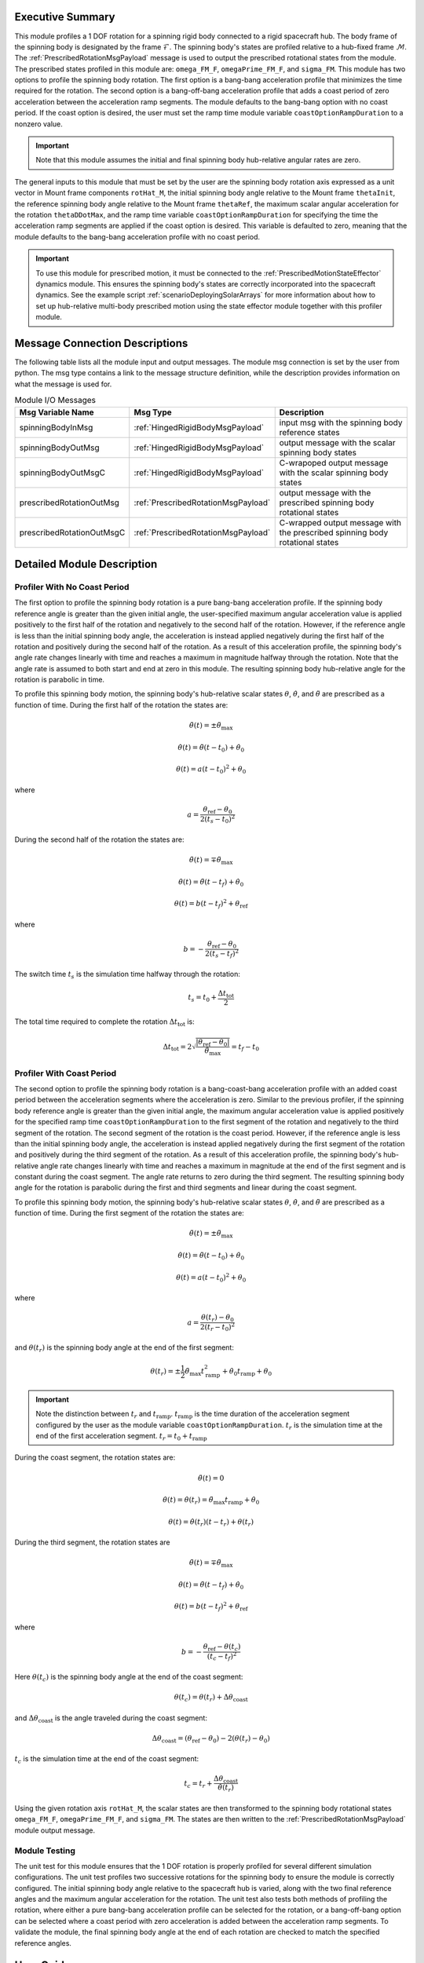 Executive Summary
-----------------
This module profiles a 1 DOF rotation for a spinning rigid body connected to a rigid spacecraft hub. The body frame
of the spinning body is designated by the frame :math:`\mathcal{F}`. The spinning body's states are profiled
relative to a hub-fixed frame :math:`\mathcal{M}`. The :ref:`PrescribedRotationMsgPayload` message
is used to output the prescribed rotational states from the module. The prescribed states profiled in this module
are: ``omega_FM_F``, ``omegaPrime_FM_F``, and ``sigma_FM``. This module has two options to profile the spinning body
rotation. The first option is a bang-bang acceleration profile that minimizes the time required for the rotation.
The second option is a bang-off-bang acceleration profile that adds a coast period of zero acceleration between the
acceleration ramp segments. The module defaults to the bang-bang option with no coast period. If the coast option is
desired, the user must set the ramp time module variable ``coastOptionRampDuration`` to a nonzero value.

.. important::
    Note that this module assumes the initial and final spinning body hub-relative angular rates are zero.

The general inputs to this module that must be set by the user are the spinning body rotation axis expressed as a
unit vector in Mount frame components ``rotHat_M``, the initial spinning body angle relative to the Mount frame
``thetaInit``, the reference spinning body angle relative to the Mount frame ``thetaRef``, the maximum scalar angular
acceleration for the rotation ``thetaDDotMax``, and the ramp time variable ``coastOptionRampDuration`` for specifying
the time the acceleration ramp segments are applied if the coast option is desired. This variable is defaulted to zero,
meaning that the module defaults to the bang-bang acceleration profile with no coast period.

.. important::
    To use this module for prescribed motion, it must be connected to the :ref:`PrescribedMotionStateEffector`
    dynamics module. This ensures the spinning body's states are correctly incorporated into the spacecraft dynamics.
    See the example script :ref:`scenarioDeployingSolarArrays` for more information about how to set up hub-relative
    multi-body prescribed motion using the state effector module together with this profiler module.

Message Connection Descriptions
-------------------------------
The following table lists all the module input and output messages.  
The module msg connection is set by the user from python.  
The msg type contains a link to the message structure definition, while the description 
provides information on what the message is used for.

.. list-table:: Module I/O Messages
    :widths: 25 25 50
    :header-rows: 1

    * - Msg Variable Name
      - Msg Type
      - Description
    * - spinningBodyInMsg
      - :ref:`HingedRigidBodyMsgPayload`
      - input msg with the spinning body reference states
    * - spinningBodyOutMsg
      - :ref:`HingedRigidBodyMsgPayload`
      - output message with the scalar spinning body states
    * - spinningBodyOutMsgC
      - :ref:`HingedRigidBodyMsgPayload`
      - C-wrapoped output message with the scalar spinning body states
    * - prescribedRotationOutMsg
      - :ref:`PrescribedRotationMsgPayload`
      - output message with the prescribed spinning body rotational states
    * - prescribedRotationOutMsgC
      - :ref:`PrescribedRotationMsgPayload`
      - C-wrapped output message with the prescribed spinning body rotational states

Detailed Module Description
---------------------------

Profiler With No Coast Period
^^^^^^^^^^^^^^^^^^^^^^^^^^^^^

The first option to profile the spinning body rotation is a pure bang-bang acceleration profile. If the spinning
body reference angle is greater than the given initial angle, the user-specified maximum angular acceleration value
is applied positively to the first half of the rotation and negatively to the second half of the rotation.
However, if the reference angle is less than the initial spinning body angle, the acceleration is instead applied
negatively during the first half of the rotation and positively during the second half of the rotation. As a result
of this acceleration profile, the spinning body's angle rate changes linearly with time and reaches a maximum
in magnitude halfway through the rotation. Note that the angle rate is assumed to both start and end at zero
in this module. The resulting spinning body hub-relative angle for the rotation is parabolic in time.

To profile this spinning body motion, the spinning body's hub-relative scalar states :math:`\theta`,
:math:`\dot{\theta}`, and :math:`\ddot{\theta}` are prescribed as a function of time. During the first half of the
rotation the states are:

.. math::
    \ddot{\theta}(t) = \pm \ddot{\theta}_{\text{max}}

.. math::
    \dot{\theta}(t) = \ddot{\theta} (t - t_0) + \dot{\theta}_0

.. math::
    \theta(t) = a (t - t_0)^2 + \theta_0

where

.. math::
    a = \frac{ \theta_{\text{ref}} - \theta_0}{2 (t_s - t_0)^2}

During the second half of the rotation the states are:

.. math::
    \ddot{\theta}(t) = \mp \ddot{\theta}_{\text{max}}

.. math::
    \dot{\theta}(t) = \ddot{\theta} (t - t_f) + \dot{\theta}_0

.. math::
    \theta(t) = b (t - t_f)^2 + \theta_{\text{ref}}

where

.. math::
    b = - \frac{ \theta_{\text{ref}} - \theta_0}{2 (t_s - t_f)^2}

The switch time :math:`t_s` is the simulation time halfway through the rotation:

.. math::
    t_s = t_0 + \frac{\Delta t_{\text{tot}}}{2}

The total time required to complete the rotation :math:`\Delta t_{\text{tot}}` is:

.. math::
    \Delta t_{\text{tot}} = 2 \sqrt{ \frac{| \theta_{\text{ref}} - \theta_0 | }{\ddot{\theta}_{\text{max}}}} = t_f - t_0

Profiler With Coast Period
^^^^^^^^^^^^^^^^^^^^^^^^^^

The second option to profile the spinning body rotation is a bang-coast-bang acceleration profile with an added coast
period between the acceleration segments where the acceleration is zero. Similar to the previous profiler, if the
spinning body reference angle is greater than the given initial angle, the maximum angular acceleration value is applied
positively for the specified ramp time ``coastOptionRampDuration`` to the first segment of the rotation and negatively
to the third segment of the rotation. The second segment of the rotation is the coast period. However, if the reference
angle is less than the initial spinning body angle, the acceleration is instead applied negatively during the first
segment of the rotation and positively during the third segment of the rotation. As a result of this acceleration
profile, the spinning body's hub-relative angle rate changes linearly with time and reaches a maximum in magnitude
at the end of the first segment and is constant during the coast segment. The angle rate returns to zero during the third
segment. The resulting spinning body angle for the rotation is parabolic during the first and third segments and linear
during the coast segment.

To profile this spinning body motion, the spinning body's hub-relative scalar states :math:`\theta`,
:math:`\dot{\theta}`, and :math:`\ddot{\theta}` are prescribed as a function of time. During the first segment of the
rotation the states are:

.. math::
    \ddot{\theta}(t) = \pm \ddot{\theta}_{\text{max}}

.. math::
    \dot{\theta}(t) = \ddot{\theta} (t - t_0) + \dot{\theta}_0

.. math::
    \theta(t) = a (t - t_0)^2 + \theta_0

where

.. math::
    a = \frac{ \theta(t_r) - \theta_0}{2 (t_r - t_0)^2}

and :math:`\theta(t_r)` is the spinning body angle at the end of the first segment:

.. math::
    \theta(t_r) = \pm \frac{1}{2} \ddot{\theta}_{\text{max}} t_{\text{ramp}}^2
                                       + \dot{\theta}_0 t_{\text{ramp}} + \theta_0

.. important::
    Note the distinction between :math:`t_r` and :math:`t_{\text{ramp}}`. :math:`t_{\text{ramp}}` is the time duration
    of the acceleration segment configured by the user as the module variable ``coastOptionRampDuration``.
    :math:`t_r` is the simulation time at the end of the first acceleration segment. :math:`t_r = t_0 + t_{\text{ramp}}`

During the coast segment, the rotation states are:

.. math::
    \ddot{\theta}(t) = 0

.. math::
    \dot{\theta}(t) = \dot{\theta}(t_r) = \ddot{\theta}_{\text{max}} t_{\text{ramp}} + \dot{\theta}_0

.. math::
    \theta(t) = \dot{\theta}(t_r) (t - t_r) + \theta(t_r)

During the third segment, the rotation states are

.. math::
    \ddot{\theta}(t) = \mp \ddot{\theta}_{\text{max}}

.. math::
    \dot{\theta}(t) = \ddot{\theta} (t - t_f) + \dot{\theta}_0

.. math::
    \theta(t) = b (t - t_f)^2 + \theta_{\text{ref}}

where

.. math::
    b = - \frac{ \theta_{\text{ref}} - \theta(t_c) }{(t_c - t_f)^2}

Here :math:`\theta(t_c)` is the spinning body angle at the end of the coast segment:

.. math::
    \theta(t_c) = \theta(t_r) + \Delta \theta_{\text{coast}}

and :math:`\Delta \theta_{\text{coast}}` is the angle traveled during the coast segment:

.. math::
    \Delta \theta_{\text{coast}} = (\theta_{\text{ref}} - \theta_0) - 2 (\theta(t_r) - \theta_0)

:math:`t_c` is the simulation time at the end of the coast segment:

.. math::
    t_c = t_r + \frac{\Delta \theta_{\text{coast}}}{\dot{\theta}(t_r)}

Using the given rotation axis ``rotHat_M``, the scalar states are then transformed to the spinning body
rotational states ``omega_FM_F``, ``omegaPrime_FM_F``, and ``sigma_FM``. The states are then written to the
:ref:`PrescribedRotationMsgPayload` module output message.

Module Testing
^^^^^^^^^^^^^^
The unit test for this module ensures that the 1 DOF rotation is properly profiled for several different
simulation configurations. The unit test profiles two successive rotations for the spinning body to ensure the
module is correctly configured. The initial spinning body angle relative to the spacecraft hub is varied,
along with the two final reference angles and the maximum angular acceleration for the rotation.
The unit test also tests both methods of profiling the rotation, where either a pure bang-bang acceleration
profile can be selected for the rotation, or a bang-off-bang option can be selected where a coast period with zero
acceleration is added between the acceleration ramp segments. To validate the module, the final spinning body angle
at the end of each rotation are checked to match the specified reference angles.

User Guide
----------
The general inputs to this module that must be set by the user are the spinning body rotation axis expressed as a
unit vector in Mount frame components ``rotHat_M``, the initial spinning body angle relative to the Mount frame
``thetaInit``, the reference spinning body angle relative to the Mount frame ``thetaRef``, the maximum scalar angular
acceleration for the rotation ``thetaDDotMax``, and the ramp time variable ``coastOptionRampDuration`` for specifying
the time the acceleration ramp segments are applied if the coast option is desired. This variable is defaulted to zero,
meaning that the module defaults to the bang-bang acceleration profile with no coast period.

This section is to outline the steps needed to set up the prescribed rotational 1 DOF module in python using Basilisk.

#. Import the prescribedRot1DOF class::

    from Basilisk.simulation import prescribedRotation1DOF

#. Create an instantiation of the module::

    prescribedRot1DOF = prescribedRotation1DOF.prescribedRotation1DOF()

#. Define all of the configuration data associated with the module. For example, to configure the coast option::

    prescribedRot1DOF.ModelTag = "prescribedRotation1DOF"
    prescribedRot1DOF.setCoastOptionRampDuration(3.0)  # [s]
    prescribedRot1DOF.setRotHat_M(np.array([0.0, 1.0, 0.0]))
    prescribedRot1DOF.setThetaDDotMax(macros.D2R * 1.0)  # [rad/s^2]
    prescribedRot1DOF.setThetaInit(macros.D2R * 10.0)  # [rad]

#. Connect a :ref:`HingedRigidBodyMsgPayload` message for the spinning body reference angle to the module. For example, the user can create a stand-alone message to specify the reference angle::

    hingedRigidBodyMessageData = messaging.HingedRigidBodyMsgPayload()
    hingedRigidBodyMessageData.theta = macros.D2R * 90.0  # [rad]
    hingedRigidBodyMessageData.thetaDot = 0.0  # [rad/s]
    hingedRigidBodyMessage = messaging.HingedRigidBodyMsg().write(hingedRigidBodyMessageData)

#. Subscribe the spinning body reference message to the prescribedRotation1DOF module input message::

    prescribedRot1DOF.spinningBodyInMsg.subscribeTo(hingedRigidBodyMessage)

#. Add the module to the task list::

    unitTestSim.AddModelToTask(unitTaskName, prescribedRot1DOF)

